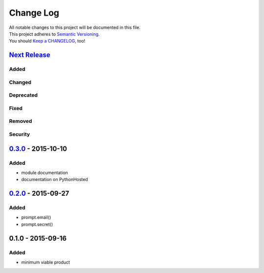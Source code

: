 Change Log
==========

| All notable changes to this project will be documented in this file.
| This project adheres to `Semantic Versioning <http://semver.org/>`__.
| You should `Keep a CHANGELOG <http://keepachangelog.com/>`__, too!

`Next Release <https://github.com/sfischer13/python-prompt/compare/0.3.0...HEAD>`__
-----------------------------------------------------------------------------------

Added
~~~~~

Changed
~~~~~~~

Deprecated
~~~~~~~~~~

Fixed
~~~~~

Removed
~~~~~~~

Security
~~~~~~~~

`0.3.0 <https://github.com/sfischer13/python-prompt/compare/0.2.0...0.3.0>`__ - 2015-10-10
------------------------------------------------------------------------------------------

Added
~~~~~

-  module documentation
-  documentation on PythonHosted

`0.2.0 <https://github.com/sfischer13/python-prompt/compare/0.1.0...0.2.0>`__ - 2015-09-27
------------------------------------------------------------------------------------------

Added
~~~~~

-  prompt.email()
-  prompt.secret()

0.1.0 - 2015-09-16
------------------

Added
~~~~~

-  minimum viable product
